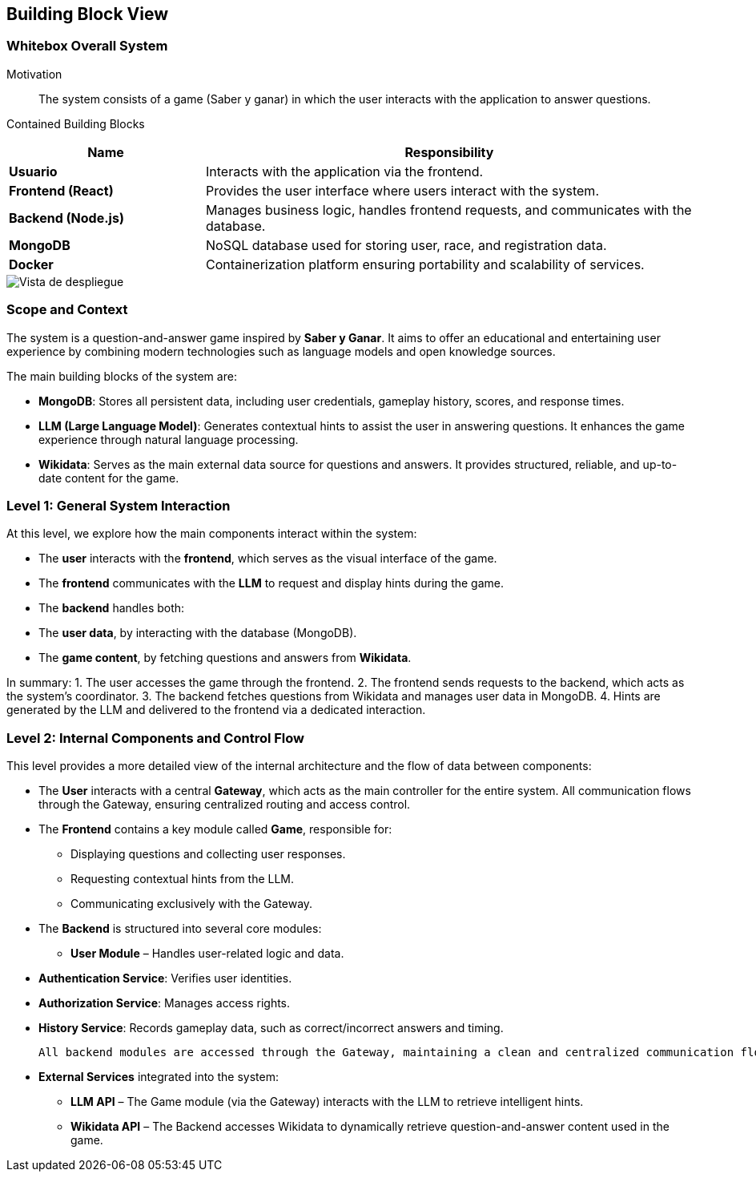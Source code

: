 ifndef::imagesdir[:imagesdir: ../images]

[[section-building-block-view]]


== Building Block View

ifdef::arc42help[]
[role="arc42help"]
****
.Content
The building block view shows the static decomposition of the system into building blocks (modules, components, subsystems, classes, interfaces, packages, libraries, frameworks, layers, partitions, tiers, functions, macros, operations, data structures, ...) as well as their dependencies (relationships, associations, ...)

This view is mandatory for every architecture documentation.
In analogy to a house this is the _floor plan_.

.Motivation
Maintain an overview of your source code by making its structure understandable through
abstraction.

This allows you to communicate with your stakeholder on an abstract level without disclosing implementation details.

.Form
The building block view is a hierarchical collection of black boxes and white boxes
(see figure below) and their descriptions.

image::05_building_blocks-EN.png["Hierarchy of building blocks"]

*Level 1* is the white box description of the overall system together with black
box descriptions of all contained building blocks.

*Level 2* zooms into some building blocks of level 1.
Thus it contains the white box description of selected building blocks of level 1, together with black box descriptions of their internal building blocks.

*Level 3* zooms into selected building blocks of level 2, and so on.


.Further Information

See https://docs.arc42.org/section-5/[Building Block View] in the arc42 documentation.

****
endif::arc42help[]

=== Whitebox Overall System

ifdef::arc42help[]
[role="arc42help"]
****
Here you describe the decomposition of the overall system using the following white box template. It contains

 * an overview diagram
 * a motivation for the decomposition
 * black box descriptions of the contained building blocks. For these we offer you alternatives:

   ** use _one_ table for a short and pragmatic overview of all contained building blocks and their interfaces
   ** use a list of black box descriptions of the building blocks according to the black box template (see below).
   Depending on your choice of tool this list could be sub-chapters (in text files), sub-pages (in a Wiki) or nested elements (in a modeling tool).


 * (optional:) important interfaces, that are not explained in the black box templates of a building block, but are very important for understanding the white box.
Since there are so many ways to specify interfaces why do not provide a specific template for them.
 In the worst case you have to specify and describe syntax, semantics, protocols, error handling,
 restrictions, versions, qualities, necessary compatibilities and many things more.
In the best case you will get away with examples or simple signatures.

****
endif::arc42help[]

Motivation::

The system consists of a game (Saber y ganar) in which the user interacts with the application to answer questions.


Contained Building Blocks::
[cols="2,5", options="header"]
|===
| **Name**            | **Responsibility**  
| **Usuario**         | Interacts with the application via the frontend.  
| **Frontend (React)** | Provides the user interface where users interact with the system.  
| **Backend (Node.js)** | Manages business logic, handles frontend requests, and communicates with the database.  
| **MongoDB**         | NoSQL database used for storing user, race, and registration data.  
| **Docker**          | Containerization platform ensuring portability and scalability of services.  
|===

image::Building-black-view.png["Vista de despliegue"]

=== Scope and Context

The system is a question-and-answer game inspired by *Saber y Ganar*. It aims to offer an educational and entertaining user experience by combining modern technologies such as language models and open knowledge sources.

The main building blocks of the system are:

- **MongoDB**: Stores all persistent data, including user credentials, gameplay history, scores, and response times.

- **LLM (Large Language Model)**: Generates contextual hints to assist the user in answering questions. It enhances the game experience through natural language processing.

- **Wikidata**: Serves as the main external data source for questions and answers. It provides structured, reliable, and up-to-date content for the game.

=== Level 1: General System Interaction

At this level, we explore how the main components interact within the system:

- The **user** interacts with the **frontend**, which serves as the visual interface of the game.

- The **frontend** communicates with the **LLM** to request and display hints during the game.

- The **backend** handles both:
  - The **user data**, by interacting with the database (MongoDB).
  - The **game content**, by fetching questions and answers from **Wikidata**.

In summary:
1. The user accesses the game through the frontend.
2. The frontend sends requests to the backend, which acts as the system's coordinator.
3. The backend fetches questions from Wikidata and manages user data in MongoDB.
4. Hints are generated by the LLM and delivered to the frontend via a dedicated interaction.

=== Level 2: Internal Components and Control Flow

This level provides a more detailed view of the internal architecture and the flow of data between components:

- The **User** interacts with a central **Gateway**, which acts as the main controller for the entire system.  
  All communication flows through the Gateway, ensuring centralized routing and access control.

- The **Frontend** contains a key module called **Game**, responsible for:
  * Displaying questions and collecting user responses.
  * Requesting contextual hints from the LLM.
  * Communicating exclusively with the Gateway.

- The **Backend** is structured into several core modules:

  * **User Module** – Handles user-related logic and data.
    - **Authentication Service**: Verifies user identities.
    - **Authorization Service**: Manages access rights.
    - **History Service**: Records gameplay data, such as correct/incorrect answers and timing.

  All backend modules are accessed through the Gateway, maintaining a clean and centralized communication flow.

- **External Services** integrated into the system:
  * **LLM API** – The Game module (via the Gateway) interacts with the LLM to retrieve intelligent hints.
  * **Wikidata API** – The Backend accesses Wikidata to dynamically retrieve question-and-answer content used in the game.
